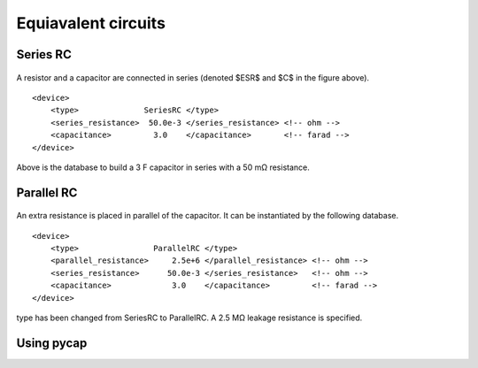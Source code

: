 Equiavalent circuits
====================

Series RC
---------

.. figure:: series_rc.png

A resistor and a capacitor are connected in series (denoted $ESR$ and $C$ in the figure above).
::

   <device>
       <type>              SeriesRC </type>
       <series_resistance>  50.0e-3 </series_resistance> <!-- ohm -->
       <capacitance>         3.0    </capacitance>       <!-- farad -->
   </device>
   
Above is the database to build a 3 F capacitor in series with a 50 mΩ resistance.

Parallel RC
-----------

.. figure:: parallel_rc.png
   
An extra resistance is placed in parallel of the capacitor. It can be instantiated by the following database.
::
   <device>
       <type>                ParallelRC </type>
       <parallel_resistance>     2.5e+6 </parallel_resistance> <!-- ohm -->
       <series_resistance>      50.0e-3 </series_resistance>   <!-- ohm -->
       <capacitance>             3.0    </capacitance>         <!-- farad -->
   </device>
type has been changed from SeriesRC to ParallelRC. A 2.5 MΩ leakage resistance is specified.


Using pycap
-----------

.. testcode::

    >>> import pycap
    >>> device_database=pycap.PropertyTree()
    >>> device_database.parse_xml('device.xml')
    >>> device=pycap.EnergyStorageDevice(device_database)
